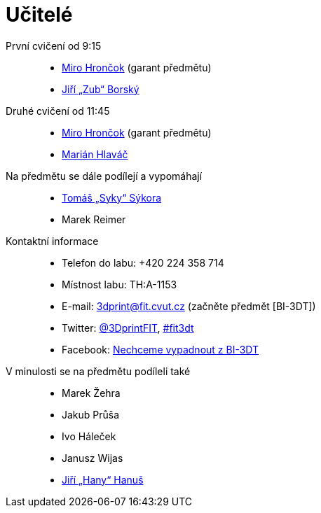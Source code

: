 = Učitelé

První cvičení od 9:15::
  * xref:hroncmir#[Miro Hrončok] (garant předmětu)
  * xref:borskjir#[Jiří „Zub“ Borský]  

Druhé cvičení od 11:45::
  * xref:hroncmir#[Miro Hrončok] (garant předmětu)
  * xref:hlavam30#[Marián Hlaváč]

Na předmětu se dále podílejí a vypomáhají::
  * xref:sykorto6#[Tomáš „Syky“ Sýkora]
  * Marek Reimer

Kontaktní informace::
  * Telefon do labu: +420 224 358 714
  * Místnost labu: TH:A-1153
  * E-mail: 3dprint@fit.cvut.cz (začněte předmět [BI-3DT])
  * Twitter: https://twitter.com/3DprintFIT[@3DprintFIT],
    https://twitter.com/search?vertical=default&q=%23fit3dt[#fit3dt]
  * Facebook: https://www.facebook.com/groups/bi3dt/[Nechceme vypadnout z BI-3DT]

V minulosti se na předmětu podíleli také::
  * Marek Žehra
  * Jakub Průša
  * Ivo Háleček
  * Janusz Wijas
  * xref:hanusji8#[Jiří „Hany“ Hanuš]
  
